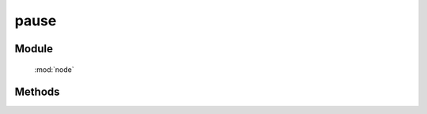 ﻿.. currentmodule:: node

pause
==================================================



Module
-----------------------------------------------

  :mod:`node`

Methods
-----------------------------------------------



.. method:: NodeList.pause

    | NodeList **pause** ( [ queueName ] )
    | 暂停当前节点列表的动画, queueName, 涵义同 :meth:`anim.Anim.pause`.

    :rtype: NodeList    